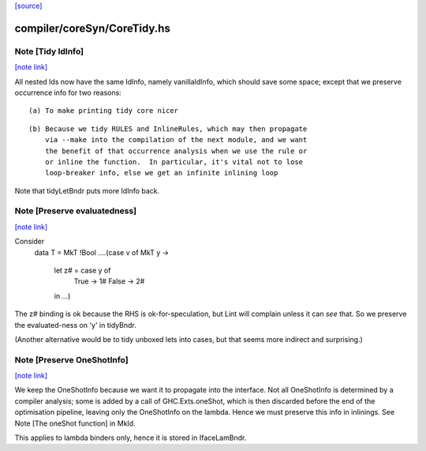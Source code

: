 `[source] <https://gitlab.haskell.org/ghc/ghc/tree/master/compiler/coreSyn/CoreTidy.hs>`_

compiler/coreSyn/CoreTidy.hs
============================


Note [Tidy IdInfo]
~~~~~~~~~~~~~~~~~~

`[note link] <https://gitlab.haskell.org/ghc/ghc/tree/master/compiler/coreSyn/CoreTidy.hs#L237>`__

All nested Ids now have the same IdInfo, namely vanillaIdInfo, which
should save some space; except that we preserve occurrence info for
two reasons:

::

  (a) To make printing tidy core nicer

::

  (b) Because we tidy RULES and InlineRules, which may then propagate
      via --make into the compilation of the next module, and we want
      the benefit of that occurrence analysis when we use the rule or
      or inline the function.  In particular, it's vital not to lose
      loop-breaker info, else we get an infinite inlining loop

Note that tidyLetBndr puts more IdInfo back.



Note [Preserve evaluatedness]
~~~~~~~~~~~~~~~~~~~~~~~~~~~~~

`[note link] <https://gitlab.haskell.org/ghc/ghc/tree/master/compiler/coreSyn/CoreTidy.hs#L253>`__

Consider
  data T = MkT !Bool
  ....(case v of MkT y ->
       let z# = case y of
                  True -> 1#
                  False -> 2#
       in ...)

The z# binding is ok because the RHS is ok-for-speculation,
but Lint will complain unless it can *see* that.  So we
preserve the evaluated-ness on 'y' in tidyBndr.

(Another alternative would be to tidy unboxed lets into cases,
but that seems more indirect and surprising.)



Note [Preserve OneShotInfo]
~~~~~~~~~~~~~~~~~~~~~~~~~~~

`[note link] <https://gitlab.haskell.org/ghc/ghc/tree/master/compiler/coreSyn/CoreTidy.hs#L270>`__

We keep the OneShotInfo because we want it to propagate into the interface.
Not all OneShotInfo is determined by a compiler analysis; some is added by a
call of GHC.Exts.oneShot, which is then discarded before the end of the
optimisation pipeline, leaving only the OneShotInfo on the lambda. Hence we
must preserve this info in inlinings. See Note [The oneShot function] in MkId.

This applies to lambda binders only, hence it is stored in IfaceLamBndr.

